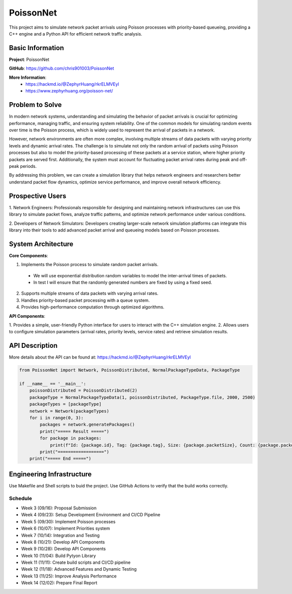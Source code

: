 PoissonNet
****************************

This project aims to simulate 
network packet arrivals using Poisson processes 
with priority-based queueing, 
providing a C++ engine and 
a Python API for efficient network traffic analysis.

****************************
Basic Information
****************************

**Project**: PoissonNet

**GitHub**: https://github.com/chris901003/PoissonNet

**More Information**:
  - https://hackmd.io/@ZephyrHuang/rkrELMVEyl
  - https://www.zephyrhuang.org/poisson-net/

****************************
Problem to Solve
****************************
In modern network systems, understanding and simulating the 
behavior of packet arrivals is crucial for optimizing performance, 
managing traffic, and ensuring system reliability. 
One of the common models for simulating random events over time is 
the Poisson process, which is widely used to represent 
the arrival of packets in a network.

However, network environments are often more complex, 
involving multiple streams of data packets with 
varying priority levels and dynamic arrival rates. 
The challenge is to simulate not only the random arrival of packets 
using Poisson processes but also to model the 
priority-based processing of these packets at a service station, 
where higher priority packets are served first. Additionally, 
the system must account for fluctuating packet arrival rates 
during peak and off-peak periods.

By addressing this problem, 
we can create a simulation library that helps network engineers 
and researchers better understand packet flow dynamics, 
optimize service performance, and improve overall network efficiency.

****************************
Prospective Users
****************************

1. Network Engineers: Professionals responsible for designing 
and maintaining network infrastructures can use this library to 
simulate packet flows, analyze traffic patterns, 
and optimize network performance under various conditions.

2. Developers of Network Simulators: 
Developers creating larger-scale network simulation platforms 
can integrate this library into their tools to 
add advanced packet arrival and queueing models 
based on Poisson processes.

****************************
System Architecture
****************************

**Core Components**:

1. Implements the Poisson process to simulate random packet arrivals.
  - We will use exponential distribution random variables to model the inter-arrival times of packets.
  - In test I will ensure that the randomly generated numbers are fixed by using a fixed seed.
2. Supports multiple streams of data packets with varying arrival rates.
3. Handles priority-based packet processing with a queue system.
4. Provides high-performance computation through optimized algorithms.

**API Components**:

1. Provides a simple, user-friendly Python interface 
for users to interact with the C++ simulation engine.
2. Allows users to configure simulation parameters 
(arrival rates, priority levels, service rates) 
and retrieve simulation results.

****************************
API Description
****************************

More details about the API can be found at:
https://hackmd.io/@ZephyrHuang/rkrELMVEyl

.. code:: python

  from PoissonNet import Network, PoissonDistributed, NormalPackageTypeData, PackageType

  if __name__ == '__main__':
      poissonDistributed = PoissonDistributed(2)
      packageType = NormalPackageTypeData(1, poissonDistributed, PackageType.file, 2000, 2500)
      packageTypes = [packageType]
      network = Network(packageTypes)
      for i in range(0, 3):
          packages = network.generatePackages()
          print("===== Result =====")
          for package in packages:
              print(f"Id: {package.id}, Tag: {package.tag}, Size: {package.packetSize}, Count: {package.packetCount}")
          print("==================")
      print("===== End =====")

****************************
Engineering Infrastructure
****************************

Use Makefile and Shell scripts to buid the project.
Use GitHub Actions to verify that the build works correctly.

Schedule
========

* Week 3 (09/16): Proposal Submission
* Week 4 (09/23): Setup Development Environment and CI/CD Pipeline
* Week 5 (09/30): Implement Poisson processes
* Week 6 (10/07): Implement Priorities system
* Week 7 (10/14): Integration and Testing
* Week 8 (10/21): Develop API Components
* Week 9 (10/28): Develop API Components
* Week 10 (11/04): Build Pytyon Library
* Week 11 (11/11): Create build scripts and CI/CD pipeline
* Week 12 (11/18): Advanced Features and Dynamic Testing
* Week 13 (11/25): Improve Analysis Performance
* Week 14 (12/02): Prepare Final Report